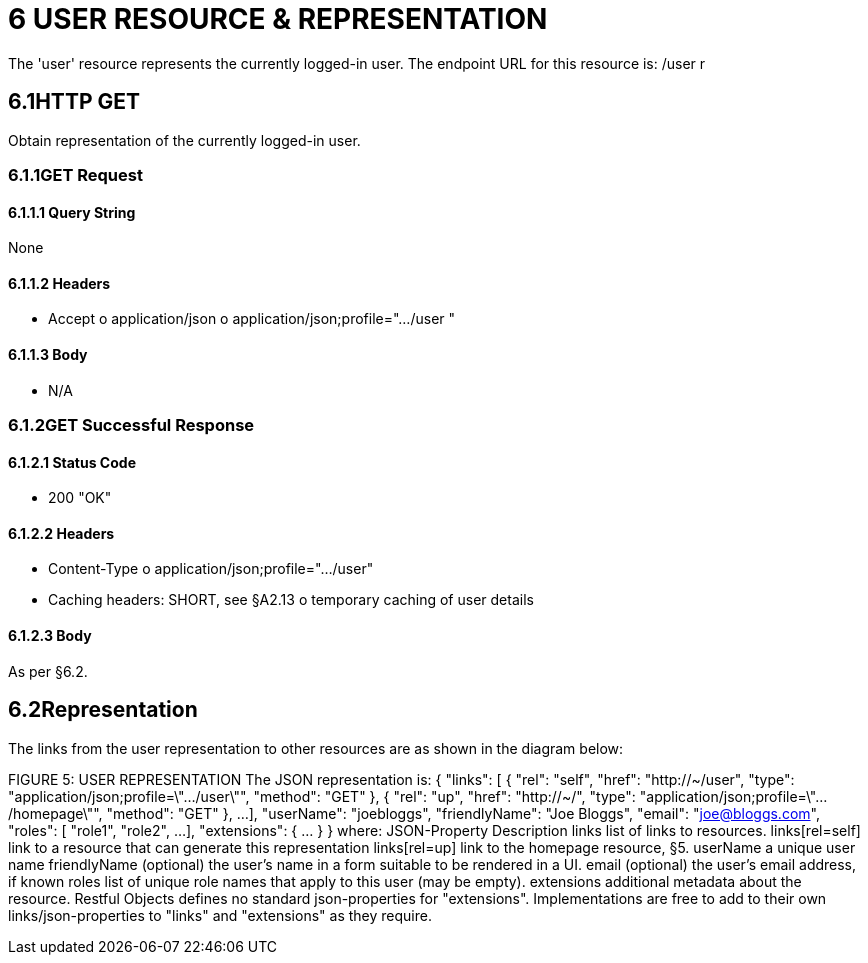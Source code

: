 = 6	USER RESOURCE & REPRESENTATION

The 'user' resource represents the currently logged-in user.
The endpoint URL for this resource is:
/user r

== 6.1HTTP GET

Obtain representation of the currently logged-in user.

=== 6.1.1GET Request

==== 6.1.1.1	Query String

None

==== 6.1.1.2	Headers

* Accept o application/json o application/json;profile=".../user "

==== 6.1.1.3	Body

* N/A

=== 6.1.2GET Successful Response

==== 6.1.2.1	Status Code

* 200 "OK"

==== 6.1.2.2	Headers

* Content-Type o application/json;profile=".../user"
* Caching headers: SHORT, see §A2.13 o temporary caching of user details

==== 6.1.2.3	Body

As per §6.2.

== 6.2Representation

The links from the user representation to other resources are as shown in the diagram below:

FIGURE 5: USER REPRESENTATION The JSON representation is:
{ "links": [ { "rel": "self", "href": "http://~/user", "type": "application/json;profile=\".../user\"", "method": "GET" }, { "rel": "up", "href": "http://~/", "type": "application/json;profile=\".../homepage\"", "method": "GET" }, ...
], "userName": "joebloggs", "friendlyName": "Joe Bloggs", "email": "joe@bloggs.com", "roles": [
"role1", "role2", ...
], "extensions": { ... } } where:
JSON-Property Description links list of links to resources.
links[rel=self]    link to a resource that can generate this representation links[rel=up]    link to the homepage resource, §5. userName a unique user name friendlyName (optional) the user's name in a form suitable to be rendered in a UI.
email (optional) the user's email address, if known roles list of unique role names that apply to this user (may be empty).
extensions additional metadata about the resource.
Restful Objects defines no standard json-properties for "extensions".
Implementations are free to add to their own links/json-properties to "links" and "extensions" as they require.

